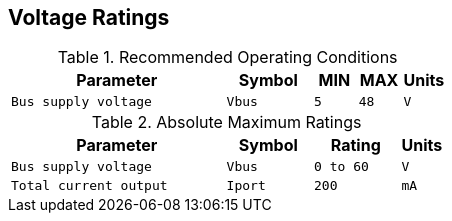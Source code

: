 [[voltage_ratings]]
== Voltage Ratings

.Recommended Operating Conditions
[width="100%",cols="<50%m,^20%m,^10%m,^10%m,^10%m",frame="topbot",options="header"]
|================
|Parameter            |Symbol |MIN | MAX |Units
|Bus supply voltage   |Vbus   |5   | 48  |V
|================

.Absolute Maximum Ratings
[width="100%",cols="<50%m,^20%m,^20%m,^10%m",frame="topbot",options="header"]
|================
|Parameter            |Symbol |Rating |Units
|Bus supply voltage   |Vbus   |0 to 60 |V
|Total current output |Iport  |200     |mA
|================
